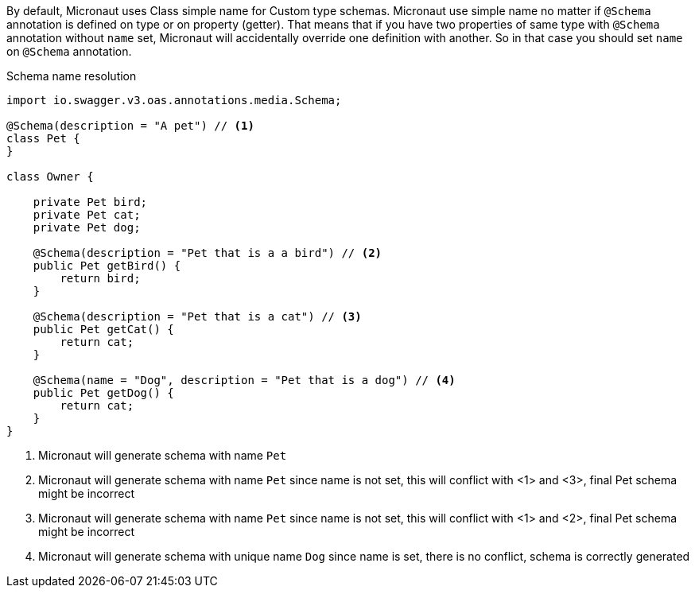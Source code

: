 By default, Micronaut uses Class simple name for Custom type schemas. Micronaut use simple name no matter if `@Schema`
annotation is defined on type or on property (getter). That means that if you have two properties of same type with `@Schema`
annotation without `name` set, Micronaut will accidentally override one definition with another. So in that case you should
set `name` on `@Schema` annotation.

.Schema name resolution
[source,java]
----
import io.swagger.v3.oas.annotations.media.Schema;

@Schema(description = "A pet") // <1>
class Pet {
}

class Owner {

    private Pet bird;
    private Pet cat;
    private Pet dog;

    @Schema(description = "Pet that is a a bird") // <2>
    public Pet getBird() {
        return bird;
    }

    @Schema(description = "Pet that is a cat") // <3>
    public Pet getCat() {
        return cat;
    }

    @Schema(name = "Dog", description = "Pet that is a dog") // <4>
    public Pet getDog() {
        return cat;
    }
}
----

<1> Micronaut will generate schema with name `Pet`
<2> Micronaut will generate schema with name `Pet` since name is not set, this will conflict with <1> and <3>, final Pet schema might be incorrect
<3> Micronaut will generate schema with name `Pet` since name is not set, this will conflict with <1> and <2>, final Pet schema might be incorrect
<4> Micronaut will generate schema with unique name `Dog` since name is set, there is no conflict, schema is correctly generated

